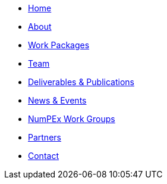 // modules/ROOT/pages/nav.adoc
* xref:index.adoc[Home]
* xref:about.adoc[About]
* xref:workpackages.adoc[Work Packages]
* xref:team.adoc[Team]
* xref:deliverables.adoc[Deliverables & Publications]
* xref:news.adoc[News & Events]
* xref:workgroups.adoc[NumPEx Work Groups]
* xref:partners.adoc[Partners]
* xref:contact.adoc[Contact]
//* xref:software/index.adoc[Software]
